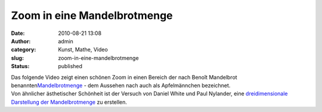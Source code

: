 Zoom in eine Mandelbrotmenge
############################
:date: 2010-08-21 13:08
:author: admin
:category: Kunst, Mathe, Video
:slug: zoom-in-eine-mandelbrotmenge
:status: published

| Das folgende Video zeigt einen schönen Zoom in einen Bereich der nach
  Benoît Mandelbrot
  benannten\ `Mandelbrotmenge <http://de.wikipedia.org/wiki/Mandelbrot-Menge>`__
  - dem Aussehen nach auch als Apfelmännchen bezeichnet.
| Von ähnlicher ästhetischer Schönheit ist der Versuch von Daniel White
  und Paul Nylander, eine `dreidimensionale Darstellung der
  Mandelbrotmenge <http://skytopia.com/project/fractal/mandelbulb.html>`__
  zu erstellen.
